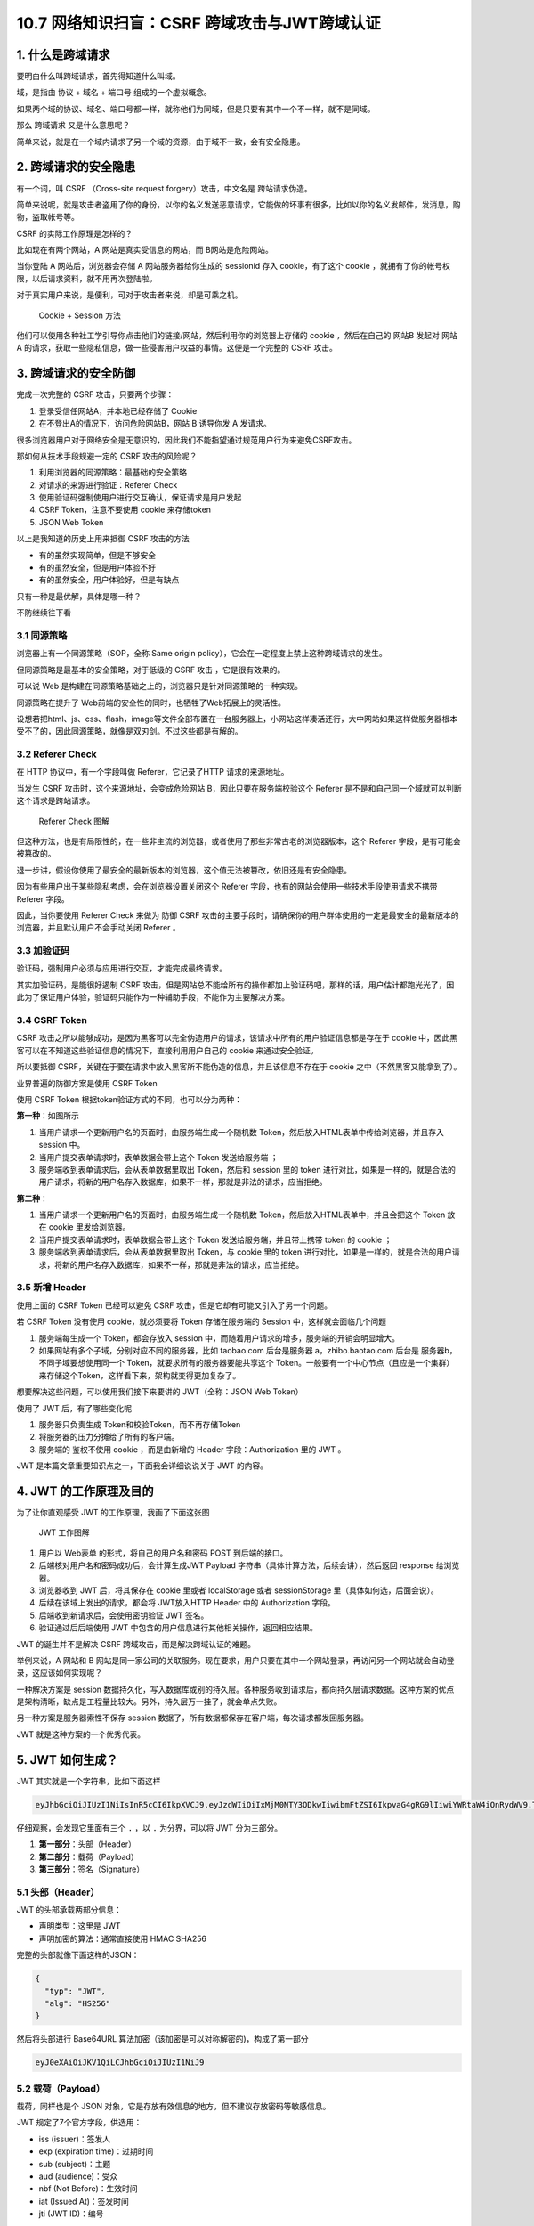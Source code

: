 10.7 网络知识扫盲：CSRF 跨域攻击与JWT跨域认证
=============================================

|image0|

|image1|

1. 什么是跨域请求
-----------------

要明白什么叫跨域请求，首先得知道什么叫域。

域，是指由 ``协议`` + ``域名`` + ``端口号`` 组成的一个虚拟概念。

|image2|

如果两个域的协议、域名、端口号都一样，就称他们为同域，但是只要有其中一个不一样，就不是同域。

那么 ``跨域请求`` 又是什么意思呢？

简单来说，就是在一个域内请求了另一个域的资源，由于域不一致，会有安全隐患。

2. 跨域请求的安全隐患
---------------------

有一个词，叫 CSRF （Cross-site request forgery）攻击，中文名是
``跨站请求伪造``\ 。

简单来说呢，就是攻击者盗用了你的身份，以你的名义发送恶意请求，它能做的坏事有很多，比如以你的名义发邮件，发消息，购物，盗取帐号等。

CSRF 的实际工作原理是怎样的？

比如现在有两个网站，A 网站是真实受信息的网站，而 B网站是危险网站。

当你登陆 A 网站后，浏览器会存储 A 网站服务器给你生成的 sessionid 存入
cookie，有了这个 cookie
，就拥有了你的帐号权限，以后请求资料，就不用再次登陆啦。

对于真实用户来说，是便利，可对于攻击者来说，却是可乘之机。

.. figure:: http://image.iswbm.com/20200707220426.png
   :alt: Cookie + Session 方法

   Cookie + Session 方法

他们可以使用各种社工学引导你点击他们的链接/网站，然后利用你的浏览器上存储的
cookie ，然后在自己的 网站B 发起对 网站A
的请求，获取一些隐私信息，做一些侵害用户权益的事情。这便是一个完整的
CSRF 攻击。

3. 跨域请求的安全防御
---------------------

完成一次完整的 CSRF 攻击，只要两个步骤：

1. 登录受信任网站A，并本地已经存储了 Cookie
2. 在不登出A的情况下，访问危险网站B，网站 B 诱导你发 A 发请求。

很多浏览器用户对于网络安全是无意识的，因此我们不能指望通过规范用户行为来避免CSRF攻击。

那如何从技术手段规避一定的 CSRF 攻击的风险呢？

1. 利用浏览器的同源策略：最基础的安全策略
2. 对请求的来源进行验证：Referer Check
3. 使用验证码强制使用户进行交互确认，保证请求是用户发起
4. CSRF Token，注意不要使用 cookie 来存储token
5. JSON Web Token

以上是我知道的历史上用来抵御 CSRF 攻击的方法

-  有的虽然实现简单，但是不够安全

-  有的虽然安全，但是用户体验不好

-  有的虽然安全，用户体验好，但是有缺点

只有一种是最优解，具体是哪一种？

不防继续往下看

3.1 同源策略
~~~~~~~~~~~~

浏览器上有一个同源策略（SOP，全称 Same origin
policy），它会在一定程度上禁止这种跨域请求的发生。

但同源策略是最基本的安全策略，对于低级的 CSRF 攻击 ，它是很有效果的。

可以说 Web
是构建在同源策略基础之上的，浏览器只是针对同源策略的一种实现。

同源策略在提升了 Web前端的安全性的同时，也牺牲了Web拓展上的灵活性。

设想若把html、js、css、flash，image等文件全部布置在一台服务器上，小网站这样凑活还行，大中网站如果这样做服务器根本受不了的，因此同源策略，就像是双刃剑。不过这些都是有解的。

3.2 Referer Check
~~~~~~~~~~~~~~~~~

在 HTTP 协议中，有一个字段叫做 Referer，它记录了HTTP 请求的来源地址。

当发生 CSRF 攻击时，这个来源地址，会变成危险网站
B，因此只要在服务端校验这个 Referer
是不是和自己同一个域就可以判断这个请求是跨站请求。

.. figure:: http://image.iswbm.com/20200705193118.png
   :alt: Referer Check 图解

   Referer Check 图解

但这种方法，也是有局限性的，在一些非主流的浏览器，或者使用了那些非常古老的浏览器版本，这个
Referer 字段，是有可能会被篡改的。

退一步讲，假设你使用了最安全的最新版本的浏览器，这个值无法被篡改，依旧还是有安全隐患。

因为有些用户出于某些隐私考虑，会在浏览器设置关闭这个 Referer
字段，也有的网站会使用一些技术手段使用请求不携带 Referer 字段。

因此，当你要使用 Referer Check 来做为 防御 CSRF
攻击的主要手段时，请确保你的用户群体使用的一定是最安全的最新版本的浏览器，并且默认用户不会手动关闭
Referer 。

3.3 加验证码
~~~~~~~~~~~~

验证码，强制用户必须与应用进行交互，才能完成最终请求。

其实加验证码，是能很好遏制 CSRF
攻击，但是网站总不能给所有的操作都加上验证码吧，那样的话，用户估计都跑光光了，因此为了保证用户体验，验证码只能作为一种辅助手段，不能作为主要解决方案。

3.4 CSRF Token
~~~~~~~~~~~~~~

CSRF
攻击之所以能够成功，是因为黑客可以完全伪造用户的请求，该请求中所有的用户验证信息都是存在于
cookie 中，因此黑客可以在不知道这些验证信息的情况下，直接利用用户自己的
cookie 来通过安全验证。

所以要抵御
CSRF，关键在于要在请求中放入黑客所不能伪造的信息，并且该信息不存在于
cookie 之中（不然黑客又能拿到了）。

业界普遍的防御方案是使用 CSRF Token

使用 CSRF Token 根据token验证方式的不同，也可以分为两种：

**第一种**\ ：如图所示

|image3|

1. 当用户请求一个更新用户名的页面时，由服务端生成一个随机数
   Token，然后放入HTML表单中传给浏览器，并且存入 session 中。

2. 当用户提交表单请求时，表单数据会带上这个 Token 发送给服务端 ；
3. 服务端收到表单请求后，会从表单数据里取出 Token，然后和 session 里的
   token
   进行对比，如果是一样的，就是合法的用户请求，将新的用户名存入数据库，如果不一样，那就是非法的请求，应当拒绝。

**第二种**\ ：

|image4|

1. 当用户请求一个更新用户名的页面时，由服务端生成一个随机数
   Token，然后放入HTML表单中，并且会把这个 Token 放在 cookie
   里发给浏览器。
2. 当用户提交表单请求时，表单数据会带上这个 Token
   发送给服务端，并且带上携带 token 的 cookie ；
3. 服务端收到表单请求后，会从表单数据里取出 Token，与 cookie 里的 token
   进行对比，如果是一样的，就是合法的用户请求，将新的用户名存入数据库，如果不一样，那就是非法的请求，应当拒绝。

3.5 新增 Header
~~~~~~~~~~~~~~~

使用上面的 CSRF Token 已经可以避免 CSRF
攻击，但是它却有可能又引入了另一个问题。

若 CSRF Token 没有使用 cookie，就必须要将 Token 存储在服务端的 Session
中，这样就会面临几个问题

1. 服务端每生成一个 Token，都会存放入 session
   中，而随着用户请求的增多，服务端的开销会明显增大。
2. 如果网站有多个子域，分别对应不同的服务器，比如 taobao.com
   后台是服务器 a，zhibo.baotao.com 后台是 服务器b，
   不同子域要想使用同一个 Token，就要求所有的服务器要能共享这个
   Token。一般要有一个中心节点（且应是一个集群）来存储这个Token，这样看下来，架构就变得更加复杂了。

想要解决这些问题，可以使用我们接下来要讲的 JWT（全称：JSON Web Token）

使用了 JWT 后，有了哪些变化呢

1. 服务器只负责生成 Token和校验Token，而不再存储Token
2. 将服务器的压力分摊给了所有的客户端。
3. 服务端的 鉴权不使用 cookie ，而是由新增的 Header 字段：Authorization
   里的 JWT 。

JWT 是本篇文章重要知识点之一，下面我会详细说说关于 JWT 的内容。

4. JWT 的工作原理及目的
-----------------------

为了让你直观感受 JWT 的工作原理，我画了下面这张图

.. figure:: http://image.iswbm.com/20200705220524.png
   :alt: JWT 工作图解

   JWT 工作图解

1. 用户以 Web表单 的形式，将自己的用户名和密码 POST 到后端的接口。
2. 后端核对用户名和密码成功后，会计算生成JWT Payload
   字符串（具体计算方法，后续会讲），然后返回 response 给浏览器。
3. 浏览器收到 JWT 后，将其保存在 cookie 里或者 localStorage 或者
   sessionStorage 里（具体如何选，后面会说）。
4. 后续在该域上发出的请求，都会将 JWT放入HTTP Header 中的 Authorization
   字段。
5. 后端收到新请求后，会使用密钥验证 JWT 签名。
6. 验证通过后后端使用 JWT
   中包含的用户信息进行其他相关操作，返回相应结果。

.. figure:: http://image.iswbm.com/1*tW-8Y2edq04b4__zF0Jm9Q.png
   :alt: JSON Web Token (JWT) — The right way of implementing, with
   Node.js

   JSON Web Token (JWT) — The right way of implementing, with Node.js

JWT 的诞生并不是解决 CSRF 跨域攻击，而是解决跨域认证的难题。

举例来说，A 网站和 B
网站是同一家公司的关联服务。现在要求，用户只要在其中一个网站登录，再访问另一个网站就会自动登录，这应该如何实现呢？

一种解决方案是 session
数据持久化，写入数据库或别的持久层。各种服务收到请求后，都向持久层请求数据。这种方案的优点是架构清晰，缺点是工程量比较大。另外，持久层万一挂了，就会单点失败。

另一种方案是服务器索性不保存 session
数据了，所有数据都保存在客户端，每次请求都发回服务器。

JWT 就是这种方案的一个优秀代表。

5. JWT 如何生成？
-----------------

JWT 其实就是一个字符串，比如下面这样

.. code:: shell

   eyJhbGciOiJIUzI1NiIsInR5cCI6IkpXVCJ9.eyJzdWIiOiIxMjM0NTY3ODkwIiwibmFtZSI6IkpvaG4gRG9lIiwiYWRtaW4iOnRydWV9.TJVA95OrM7E2cBab30RMHrHDcEfxjoYZgeFONFh7HgQ

仔细观察，会发现它里面有三个 ``.`` ，以 ``.`` 为分界，可以将 JWT
分为三部分。

|image5|

1. **第一部分**\ ：头部（Header）
2. **第二部分**\ ：载荷（Payload）
3. **第三部分**\ ：签名（Signature）

|image6|

5.1 头部（Header）
~~~~~~~~~~~~~~~~~~

JWT 的头部承载两部分信息：

-  声明类型：这里是 JWT
-  声明加密的算法：通常直接使用 HMAC SHA256

完整的头部就像下面这样的JSON：

.. code:: bash

   {
     "typ": "JWT",
     "alg": "HS256"
   }

然后将头部进行 Base64URL
算法加密（该加密是可以对称解密的)，构成了第一部分

.. code:: shell

   eyJ0eXAiOiJKV1QiLCJhbGciOiJIUzI1NiJ9

5.2 载荷（Payload）
~~~~~~~~~~~~~~~~~~~

载荷，同样也是个 JSON
对象，它是存放有效信息的地方，但不建议存放密码等敏感信息。

JWT 规定了7个官方字段，供选用：

-  iss (issuer)：签发人
-  exp (expiration time)：过期时间
-  sub (subject)：主题
-  aud (audience)：受众
-  nbf (Not Before)：生效时间
-  iat (Issued At)：签发时间
-  jti (JWT ID)：编号

除了官方字段，你还可以在这个部分定义私有字段，下面就是一个例子。

注意，JWT
默认是不加密的，任何人都可以读到，所以不要把秘密信息放在这个部分。

.. code:: json

   {
     "sub": "1234567890",
     "name": "John Doe",
     "admin": true
   }

然后将其进行 Base64URL 算法加密，得到 JWT 的第二部分。

.. code:: shell

   eyJzdWIiOiIxMjM0NTY3ODkwIiwibmFtZSI6IkpvaG4gRG9lIiwiYWRtaW4iOnRydWV9

5.3 签名（Signature）
~~~~~~~~~~~~~~~~~~~~~

Signature 部分是对前两部分的签名，防止数据篡改。

首先，需要指定一个密钥（secret）。这个密钥只有服务器才知道，不能泄露给用户。然后，使用
Header 里面指定的签名算法（默认是 HMAC
SHA256），按照下面的公式产生签名。

::

   HMACSHA256(
     base64UrlEncode(header) + "." +
     base64UrlEncode(payload),
     secret)

算出签名以后，把 Header、Payload、Signature
三个部分拼成一个字符串，每个部分之间用“点”（\ ``.``\ ）分隔，就可以返回给用户。

6. 如何手动生成 JWT？
---------------------

如果你想手动生成一个 JWT 用于测试，可以使用
``https://jwt.io/``\ 这个网站 。

我使用前面的 header 和 payload，然后使用 secret 密钥：\ ``Python``

最后生成的 JWT 结果如下

.. code:: shell

   eyJ0eXAiOiJKV1QiLCJhbGciOiJIUzI1NiJ9.eyJzdWIiOiIxMjM0NTY3ODkwIiwibmFtZSI6IkpvaG4gRG9lIiwiYWRtaW4iOnRydWV9.3wGDum3_A8tAt1bdal5CpYbIUlpHfPQxs96Ijx883kI

|image7|

7. Base64URL 算法
-----------------

前面提到，Header 和 Payload 串型化的算法是 Base64URL。这个算法跟 Base64
算法基本类似，但有一些小的不同。

JWT 作为一个令牌（token），有些场合可能会放到 URL（比如
api.example.com/?token=xxx）。Base64 有三个字符+、/和=，在 URL
里面有特殊含义，所以要被替换掉：=被省略、+替换成-，/替换成\_ 。这就是
Base64URL 算法。

8. JWT 如何保存？
-----------------

关于浏览器应该将 JWT 保存在哪？这个问题，其实也困扰了我很久。

如果使用搜索引擎去查，我相信你也一定会被他们绕晕。

比如在这篇帖子（\ `When and how to use
it <https://blog.logrocket.com/jwt-authentication-best-practices/>`__
）里，作者的观点是，不应该保存在 localstorage 和 session
storage，因为这样，第三方的脚本就能直接获取到。

作者推荐的做法是，将 JWT 保存在 cookie 里，并设置 HttpOnly。

|image8|

再比如这一篇帖子（\ `JWT(JSON Web Token) : Implementation with
Node <https://medium.com/@am_pra_veen/jwt-json-web-token-implementation-with-node-d0661d4c7cbb>`__\ ）提到了要把
JWT 保存到 local-storage。

|image9|

因此，我决定不再看网络上关于 『应将 JWT
保存的哪？』的文章。而是自己思考，以下是我个人观点，不代表一定正确，仅供参考
。

JWT 的保存位置，可以分为如下四种

1. 保存在 localStorage
2. 保存在 sessionStorage
3. 保存在 cookie
4. 保存在 cookie 并设置 HttpOnly

第一种和第二种其实可以归为一类，这一类有个特点，就是该域内的 js
脚本都可以读取，这种情况下 JWT 通过 js 脚本放入 Header 里的
Authorization 字段，会存在 XSS 攻击风险。

第三种，与第四种相比，区别在于 cookie 有没有标记 HttpOnly，没有标记
HttpOnly 的 cookie ，客户端可以将 JWT 通过 js 脚本放入 Header 里的
Authorization 字段。这么看好像同时存在CSRF 攻击风险和 XSS
攻击风险，实则不然，我们虽然将 JWT 存储在 cookie
里，但是我们的服务端并没有利用 cookie 里的 JWT 直接去鉴权，而是通过
header 里的 Authorization 去鉴权，因此这种方法只有 XSS 攻击风险，而没有
CSRF 攻击风险。

而第四种，加了 HttpOnly 标记，意味着这个 cookie
无法通过js脚本进行读取和修改，杜绝了 XSS
攻击的发生。与此同时，网站自身的 js 脚本也无法利用 cookie 设置 header
的Authorization 字段，因此只能通过 cookie 里的 JWT
去鉴权，所以不可避免还是存在 CSRF 攻击风险。

如此看来，好像不管哪一种都有弊端，没有一种完美的解决方案。

|image10|

是的，事实也确实如此。

所以我的观点是，开发人员应当根据实际情况来选择 JWT 的存储位置。

-  当访问量/业务量不是很大时，可以使用 CSRF Token 来防止 CSRF 攻击
-  而如果访问量/业务量对服务器造成很大压力，或觉得服务器共享 token
   对架构要求太高了，那就抛弃CSRF Token 的方式，而改用 JWT。选择了 JWT
   ，就面临着要将 JWT 存储在哪的问题。
-  若选择了 JWT ，那么请不要使用 cookie HttpCookie
   来存储它，因为使用它还是会有 CSRF 攻击风险。
-  那另外三种如何选择呢？这三种无论使用哪种，都不可避免有 XSS
   攻击风险。我的思路是，XSS 攻击通过其他的手段来规避，这里使用JWT 只有
   防御 CSRF 攻击与服务器性能的优化，这两个目标。
-  那我剩下的三种，我建议是使用 cookie 存储，但不使用 cookie
   来鉴权。服务器鉴权还是通过请求里的 Authorization 字段（通过js写入
   Header 的）。

当然，如果你觉得你通过 ``Referer Check`` 、\ ``加验证码``
等其他手段，已经可以保证不受 CSRF 攻击的威胁，此时你使用 JWT
，就可以选择使用 JWT + cookie HttpOnly，扼杀 XSS 攻击的可能。

9. JWT 如何发送？
-----------------

通过上面第七节的描述，其实我也讲到了 JWT
根据不同场景可以选择两种发送方式

-  第一种：将 JWT 放在 Header 里的 ``Authorization`` 字段，并使用
   ``Bearer``\ 标注

.. code:: shell

   'Authorization': 'Bearer ' + ${token}

-  第二种：把 JWT 放入 cookie
   ，发送给服务端，虽然发送。但是不使用它来鉴权。

10. JWT 如何校验？
------------------

后端收到请求后，从 Header 中取出 ``Authorization`` 里的 JWT
，使用之前的签名算法对 header 和 payload 再次计算生成新的签名，并与 JWT
里的签名进行对比，如果一样，说明校验通过，是个合法的 Token。

.. code:: shell

   HMACSHA256(
     base64UrlEncode(header) + "." +
     base64UrlEncode(payload),
     secret)

验证是个合法的 Token 后，还要检查这个 Token 是否过期，在 JWT 里的
payload 中，有 Token 的过期时间，可以通过它来检查 Token 是否可以用？

payload
里同时还有用户的相关信息，有了这些信息后，后端就可以知道这是哪个用户的请求了，到这里一切都验证通过，就可以执行相关的业务逻辑了。

11. 总结写在最后
----------------

最后，我总结一下，本文的要点：

1. CSRF 攻击的产生，需要cookie 的『助攻』，否则无法完成。
2. CRSF 是利用 cookie，而不是盗取 cookie，这点一定要明白。
3. 但也并不是使用了 cookie 就会有 CSRF 风险，而应该说是用 cookie
   去做鉴权才会有 CSRF 风险，参考 CSRF Token （把 token 存储在 cookie
   的情况）和 JWT （把 token 存储在 cookie 的情况）。
4. CSRF Token 和 JWT 虽然都可以做到防御 CSRF
   攻击，但其实无论是哪个都无法同时做到防御 CSRF 和 XSS 攻击，在阻止了
   CSRF 攻击后， 需要再通过其他手段来减少 XSS 攻击的可能性。
5. JWT 就是一个由服务端按照一定的规则生成的字符串，
6. JWT 的目的是为了做一个无状态的 session，避免去频繁查询
   session，减少了对服务器产生的压力，简化后端架构模型。它的主要用途是解决跨域认证的问题，而解决
   CSRF 跨域攻击只是它的附带功能。
7. payload 是经过 base64URL
   算法转换而成的字符串，是可逆的，因此尽量不要存放敏感数据，如若非要存放敏感数据，最好与
   HTTPS 协议搭配使用，避免数据泄露。
8. JWT 的保存位置与方式，没有绝对的方案，具体如何选择要视情况而定。

12. 参考文章
------------

-  `咱妈说别乱点链接之浅谈CSRF攻击 <https://cloud.tencent.com/developer/article/1004943>`__
-  `JSON Web Token
   入门教程 <http://www.ruanyifeng.com/blog/2018/07/json_web_token-tutorial.html>`__
-  `Where to Store your JWTs – Cookies vs HTML5 Web
   Storage <https://stormpath.com/blog/where-to-store-your-jwts-cookies-vs-html5-web-storage>`__

-  `JWT 超详细分析 <https://www.cnblogs.com/DeadBoy/p/11481146.html>`__

|image11|

.. |image0| image:: http://image.iswbm.com/20200602135014.png
.. |image1| image:: http://image.iswbm.com/20200708223651.png
.. |image2| image:: http://image.iswbm.com/20200705171112.png
.. |image3| image:: http://image.iswbm.com/image-20200707221742925.png
.. |image4| image:: http://image.iswbm.com/image-20200707222024941.png
.. |image5| image:: http://image.iswbm.com/20200705212820.png
.. |image6| image:: http://image.iswbm.com/20200705215033.png
.. |image7| image:: http://image.iswbm.com/20200706005103.png
.. |image8| image:: http://image.iswbm.com/image-20200705233446534.png
.. |image9| image:: http://image.iswbm.com/image-20200705233925900.png
.. |image10| image:: http://image.iswbm.com/image-20200706001903273.png
.. |image11| image:: http://image.iswbm.com/20200607174235.png

